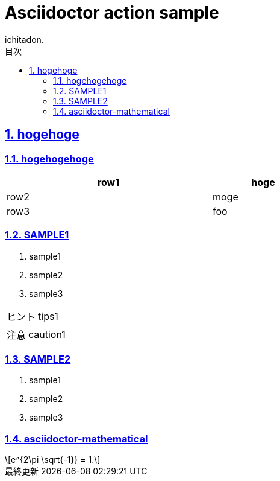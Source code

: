 = Asciidoctor action sample
v1.0, 2020-04-18
:homepage: https://analog-inc.com/
:asciidoctor:
:backend: html5
:docname: Asciidoctor action sample
:doctype: book
:lang: ja
:author: ichitadon.
:organization: ichitadon.inc
:toc: left
:toclevels: 3
:icons: font
:encoding: utf-8
:docinfo:
:sectanchors:
:sectlinks:
// 画像を埋め込み
:data-uri:
// 章番号を付けるか。属性を定義しておくだけで章番号が付けられる。
:sectnums:
// ソースコードをハイライトする。
:source-highlighter: coderay
// リソース周り(フルパス推奨なので実際はコマンドに記載)
:imagesdir: ./images
:pdf-fontsdir: ./fonts
:pdf-styledir: ./themes
:pdf-style: ./themes/sample-theme.yml
// 各ラベルの日本語定義
:toc-title: 目次
:preface-title: はじめに
:appendix-caption: 付録
:caution-caption: 注意
:example-caption: 例
:figure-caption: 図
:important-caption: 重要
:last-update-label: 最終更新
:manname-title: 名前
:note-caption: 注記
// まえがきが勝手に出るので入れない
:preface-title:
:table-caption: 表
:tip-caption: ヒント
:toc-title: 目次
:untitled-label: 無題
:version-label: Ver.
:warning-caption: 警告
:listing-caption:
// 「Chapter.」を表示しないようにする。
:chapter-label:

== hogehoge

=== hogehogehoge

[options="header", width=60%, cols="2,1"]
|===

|row1
|hoge

|row2
|moge

|row3
|foo

|===

=== SAMPLE1
. sample1
. sample2
. sample3

TIP: tips1

CAUTION: caution1

=== SAMPLE2
. sample1
. sample2
. sample3

=== asciidoctor-mathematical
[latexmath]
++++
e^{2\pi \sqrt{-1}} = 1.
++++

<<<
